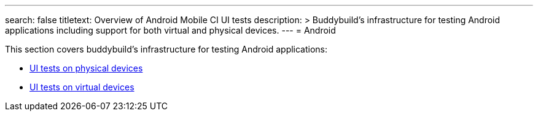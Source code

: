 ---
search: false 
titletext: Overview of Android Mobile CI UI tests
description: >
  Buddybuild’s infrastructure for testing Android applications including support
  for both virtual and physical devices.
---
= Android

This section covers buddybuild's infrastructure for testing Android
applications:

- link:physical_devices.adoc[UI tests on physical devices]
- link:virtual_devices.adoc[UI tests on virtual devices]
